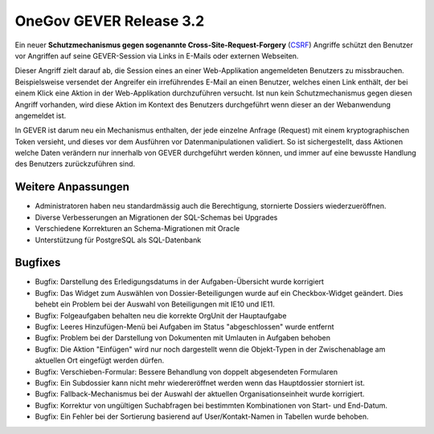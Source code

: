 OneGov GEVER Release 3.2
========================

Ein neuer **Schutzmechanismus gegen sogenannte Cross-Site-Request-Forgery** (`CSRF <http://de.wikipedia.org/wiki/Cross-Site-Request-Forgery>`_)
Angriffe schützt den Benutzer vor Angriffen auf seine GEVER-Session via Links in
E-Mails oder externen Webseiten.

Dieser Angriff zielt darauf ab, die Session eines an einer Web-Applikation
angemeldeten Benutzers zu missbrauchen. Beispielsweise versendet der Angreifer ein
irreführendes E-Mail an einen Benutzer, welches einen Link enthält, der bei einem
Klick eine Aktion in der Web-Applikation durchzuführen versucht. Ist nun kein
Schutzmechanismus gegen diesen Angriff vorhanden, wird diese Aktion im Kontext des
Benutzers durchgeführt wenn dieser an der Webanwendung angemeldet ist.

In GEVER ist darum neu ein Mechanismus enthalten, der jede einzelne Anfrage (Request)
mit einem kryptographischen Token versieht, und dieses vor dem Ausführen vor
Datenmanipulationen validiert. So ist sichergestellt, dass Aktionen welche Daten
verändern nur innerhalb von GEVER durchgeführt werden können, und immer auf eine
bewusste Handlung des Benutzers zurückzuführen sind.

Weitere Anpassungen
-------------------

- Administratoren haben neu standardmässig auch die Berechtigung, stornierte
  Dossiers wiederzueröffnen.

- Diverse Verbesserungen an Migrationen der SQL-Schemas bei Upgrades

- Verschiedene Korrekturen an Schema-Migrationen mit Oracle

- Unterstützung für PostgreSQL als SQL-Datenbank

Bugfixes
--------

- Bugfix: Darstellung des Erledigungsdatums in der Aufgaben-Übersicht wurde korrigiert

- Bugfix: Das Widget zum Auswählen von Dossier-Beteiligungen wurde auf ein Checkbox-Widget
  geändert. Dies behebt ein Problem bei der Auswahl von Beteiligungen mit IE10 und IE11.

- Bugfix: Folgeaufgaben behalten neu die korrekte OrgUnit der Hauptaufgabe

- Bugfix: Leeres Hinzufügen-Menü bei Aufgaben im Status "abgeschlossen" wurde entfernt

- Bugfix: Problem bei der Darstellung von Dokumenten mit Umlauten in Aufgaben behoben

- Bugfix: Die Aktion "Einfügen" wird nur noch dargestellt wenn die Objekt-Typen in
  der Zwischenablage am aktuellen Ort eingefügt werden dürfen.

- Bugfix: Verschieben-Formular: Bessere Behandlung von doppelt abgesendeten Formularen

- Bugfix: Ein Subdossier kann nicht mehr wiedereröffnet werden wenn
  das Hauptdossier storniert ist.

- Bugfix: Fallback-Mechanismus bei der Auswahl der aktuellen
  Organisationseinheit wurde korrigiert.

- Bugfix: Korrektur von ungültigen Suchabfragen bei bestimmten
  Kombinationen von Start- und End-Datum.

- Bugfix: Ein Fehler bei der Sortierung basierend auf User/Kontakt-Namen
  in Tabellen wurde behoben.
